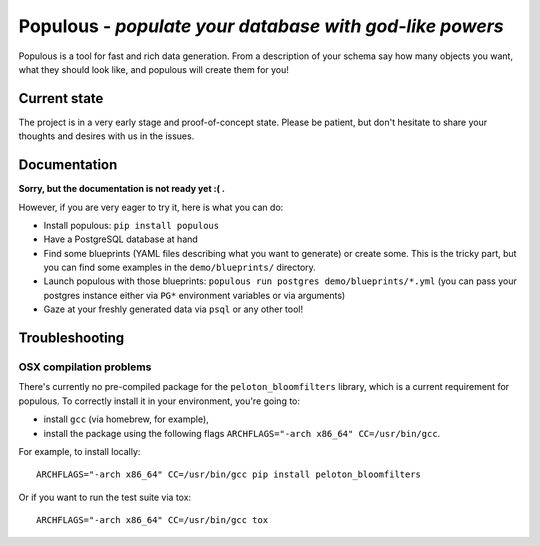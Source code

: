 Populous - *populate your database with god-like powers*
========================================================

Populous is a tool for fast and rich data generation. From a description
of your schema say how many objects you want, what they should look
like, and populous will create them for you!

Current state
-------------

The project is in a very early stage and proof-of-concept state. Please
be patient, but don't hesitate to share your thoughts and desires with
us in the issues.

Documentation
-------------

**Sorry, but the documentation is not ready yet :( .**

However, if you are very eager to try it, here is what you can do:

-  Install populous: ``pip install populous``
-  Have a PostgreSQL database at hand
-  Find some blueprints (YAML files describing what you want to
   generate) or create some. This is the tricky part, but you can find
   some examples in the ``demo/blueprints/`` directory.
-  Launch populous with those blueprints:
   ``populous run postgres demo/blueprints/*.yml`` (you can pass your
   postgres instance either via ``PG*`` environment variables or via
   arguments)
-  Gaze at your freshly generated data via ``psql`` or any other tool!

Troubleshooting
---------------

OSX compilation problems
~~~~~~~~~~~~~~~~~~~~~~~~

There's currently no pre-compiled package for the
``peloton_bloomfilters`` library, which is a current requirement for
populous. To correctly install it in your environment, you're going to:

-  install ``gcc`` (via homebrew, for example),
-  install the package using the following flags
   ``ARCHFLAGS="-arch x86_64" CC=/usr/bin/gcc``.

For example, to install locally:

::

    ARCHFLAGS="-arch x86_64" CC=/usr/bin/gcc pip install peloton_bloomfilters

Or if you want to run the test suite via tox:

::

    ARCHFLAGS="-arch x86_64" CC=/usr/bin/gcc tox


